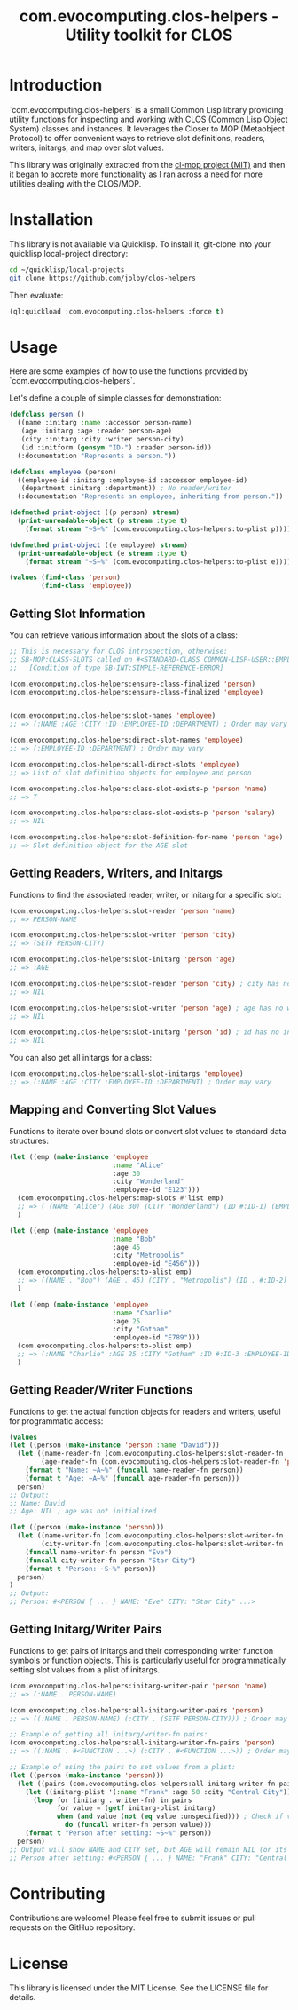 #+title: com.evocomputing.clos-helpers - Utility toolkit for CLOS

* Introduction

`com.evocomputing.clos-helpers` is a small Common Lisp library providing utility functions for inspecting and working with CLOS (Common Lisp Object System) classes and instances. It leverages the Closer to MOP (Metaobject Protocol) to offer convenient ways to retrieve slot definitions, readers, writers, initargs, and map over slot values.

This library was originally extracted from the [[https://github.com/inaimathi/cl-mop][cl-mop project (MIT)]] and then it began to accrete more functionality as I ran across a need for more utilities dealing with the CLOS/MOP.

* Installation

This library is not available via Quicklisp. To install it, git-clone into your quicklisp local-project directory:

#+begin_src bash
cd ~/quicklisp/local-projects
git clone https://github.com/jolby/clos-helpers
#+end_src

Then evaluate:

#+begin_src lisp
(ql:quickload :com.evocomputing.clos-helpers :force t)
#+end_src

#+RESULTS:
| :COM.EVOCOMPUTING.CLOS-HELPERS |

* Usage

Here are some examples of how to use the functions provided by `com.evocomputing.clos-helpers`.

Let's define a couple of simple classes for demonstration:

#+begin_src lisp
(defclass person ()
  ((name :initarg :name :accessor person-name)
   (age :initarg :age :reader person-age)
   (city :initarg :city :writer person-city)
   (id :initform (gensym "ID-") :reader person-id))
  (:documentation "Represents a person."))

(defclass employee (person)
  ((employee-id :initarg :employee-id :accessor employee-id)
   (department :initarg :department)) ; No reader/writer
  (:documentation "Represents an employee, inheriting from person."))

(defmethod print-object ((p person) stream)
  (print-unreadable-object (p stream :type t)
    (format stream "~S~%" (com.evocomputing.clos-helpers:to-plist p))))

(defmethod print-object ((e employee) stream)
  (print-unreadable-object (e stream :type t)
    (format stream "~S~%" (com.evocomputing.clos-helpers:to-plist e))))

(values (find-class 'person)
        (find-class 'employee))
#+end_src

#+RESULTS:
: #<STANDARD-CLASS COMMON-LISP-USER::PERSON>, #<STANDARD-CLASS COMMON-LISP-USER::EMPLOYEE>

** Getting Slot Information

You can retrieve various information about the slots of a class:

#+begin_src lisp
;; This is necessary for CLOS introspection, otherwise:
;; SB-MOP:CLASS-SLOTS called on #<STANDARD-CLASS COMMON-LISP-USER::EMPLOYEE>, which is not yet finalized.
;;   [Condition of type SB-INT:SIMPLE-REFERENCE-ERROR]

(com.evocomputing.clos-helpers:ensure-class-finalized 'person)
(com.evocomputing.clos-helpers:ensure-class-finalized 'employee)


(com.evocomputing.clos-helpers:slot-names 'employee)
;; => (:NAME :AGE :CITY :ID :EMPLOYEE-ID :DEPARTMENT) ; Order may vary

(com.evocomputing.clos-helpers:direct-slot-names 'employee)
;; => (:EMPLOYEE-ID :DEPARTMENT) ; Order may vary

(com.evocomputing.clos-helpers:all-direct-slots 'employee)
;; => List of slot definition objects for employee and person

(com.evocomputing.clos-helpers:class-slot-exists-p 'person 'name)
;; => T

(com.evocomputing.clos-helpers:class-slot-exists-p 'person 'salary)
;; => NIL

(com.evocomputing.clos-helpers:slot-definition-for-name 'person 'age)
;; => Slot definition object for the AGE slot
#+end_src

#+RESULTS:
: #<SB-MOP:STANDARD-DIRECT-SLOT-DEFINITION COMMON-LISP-USER::AGE>

** Getting Readers, Writers, and Initargs

Functions to find the associated reader, writer, or initarg for a specific slot:

#+begin_src lisp
(com.evocomputing.clos-helpers:slot-reader 'person 'name)
;; => PERSON-NAME

(com.evocomputing.clos-helpers:slot-writer 'person 'city)
;; => (SETF PERSON-CITY)

(com.evocomputing.clos-helpers:slot-initarg 'person 'age)
;; => :AGE

(com.evocomputing.clos-helpers:slot-reader 'person 'city) ; city has no reader
;; => NIL

(com.evocomputing.clos-helpers:slot-writer 'person 'age) ; age has no writer
;; => NIL

(com.evocomputing.clos-helpers:slot-initarg 'person 'id) ; id has no initarg
;; => NIL
#+end_src

#+RESULTS:
: NIL

You can also get all initargs for a class:

#+begin_src lisp
(com.evocomputing.clos-helpers:all-slot-initargs 'employee)
;; => (:NAME :AGE :CITY :EMPLOYEE-ID :DEPARTMENT) ; Order may vary
#+end_src

#+RESULTS:
| :NAME | :AGE | :CITY | :EMPLOYEE-ID | :DEPARTMENT |

** Mapping and Converting Slot Values

Functions to iterate over bound slots or convert slot values to standard data structures:

#+begin_src lisp
(let ((emp (make-instance 'employee
                          :name "Alice"
                          :age 30
                          :city "Wonderland"
                          :employee-id "E123")))
  (com.evocomputing.clos-helpers:map-slots #'list emp)
  ;; => ( (NAME "Alice") (AGE 30) (CITY "Wonderland") (ID #:ID-1) (EMPLOYEE-ID "E123") (DEPARTMENT NIL) ) ; Order may vary, ID is a gensym
  )

(let ((emp (make-instance 'employee
                          :name "Bob"
                          :age 45
                          :city "Metropolis"
                          :employee-id "E456")))
  (com.evocomputing.clos-helpers:to-alist emp)
  ;; => ((NAME . "Bob") (AGE . 45) (CITY . "Metropolis") (ID . #:ID-2) (EMPLOYEE-ID . "E456") (DEPARTMENT . NIL)) ; Order may vary, ID is a gensym
  )

(let ((emp (make-instance 'employee
                          :name "Charlie"
                          :age 25
                          :city "Gotham"
                          :employee-id "E789")))
  (com.evocomputing.clos-helpers:to-plist emp)
  ;; => (:NAME "Charlie" :AGE 25 :CITY "Gotham" :ID #:ID-3 :EMPLOYEE-ID "E789" :DEPARTMENT NIL) ; Order may vary, ID is a gensym
  )
#+end_src

#+RESULTS:
| :NAME | Charlie | :AGE | 25 | :CITY | Gotham | :ID | ID-518 | :EMPLOYEE-ID | E789 |

** Getting Reader/Writer Functions

Functions to get the actual function objects for readers and writers, useful for programmatic access:

#+begin_src lisp
(values
(let ((person (make-instance 'person :name "David")))
  (let ((name-reader-fn (com.evocomputing.clos-helpers:slot-reader-fn 'person 'name))
        (age-reader-fn (com.evocomputing.clos-helpers:slot-reader-fn 'person 'age)))
    (format t "Name: ~A~%" (funcall name-reader-fn person))
    (format t "Age: ~A~%" (funcall age-reader-fn person)))
  person)
;; Output:
;; Name: David
;; Age: NIL ; age was not initialized

(let ((person (make-instance 'person)))
  (let ((name-writer-fn (com.evocomputing.clos-helpers:slot-writer-fn 'person 'name))
        (city-writer-fn (com.evocomputing.clos-helpers:slot-writer-fn 'person 'city)))
    (funcall name-writer-fn person "Eve")
    (funcall city-writer-fn person "Star City")
    (format t "Person: ~S~%" person))
  person)
)
;; Output:
;; Person: #<PERSON { ... } NAME: "Eve" CITY: "Star City" ...>
#+end_src

#+RESULTS:
: #<PERSON (:NAME "David" :ID #:ID-728)
: >
: #<PERSON (:NAME "Eve" :CITY "Star City" :ID #:ID-729)
: >

** Getting Initarg/Writer Pairs

Functions to get pairs of initargs and their corresponding writer function symbols or function objects. This is particularly useful for programmatically setting slot values from a plist of initargs.

#+begin_src lisp
(com.evocomputing.clos-helpers:initarg-writer-pair 'person 'name)
;; => (:NAME . PERSON-NAME)

(com.evocomputing.clos-helpers:all-initarg-writer-pairs 'person)
;; => ((:NAME . PERSON-NAME) (:CITY . (SETF PERSON-CITY))) ; Order may vary

;; Example of getting all initarg/writer-fn pairs:
(com.evocomputing.clos-helpers:all-initarg-writer-fn-pairs 'person)
;; => ((:NAME . #<FUNCTION ...>) (:CITY . #<FUNCTION ...>)) ; Order may vary

;; Example of using the pairs to set values from a plist:
(let ((person (make-instance 'person)))
  (let ((pairs (com.evocomputing.clos-helpers:all-initarg-writer-fn-pairs 'person)))
    (let ((initarg-plist '(:name "Frank" :age 50 :city "Central City"))) ; Note: :age will be ignored as there's no writer-fn pair for it
      (loop for (initarg . writer-fn) in pairs
            for value = (getf initarg-plist initarg)
            when (and value (not (eq value :unspecified))) ; Check if value is provided and not the default nil/unspecified
              do (funcall writer-fn person value)))
    (format t "Person after setting: ~S~%" person))
  person)
;; Output will show NAME and CITY set, but AGE will remain NIL (or its initform if any):
;; Person after setting: #<PERSON { ... } NAME: "Frank" CITY: "Central City" ...>
#+end_src

#+RESULTS:
: #<PERSON (:NAME "Frank" :AGE 50 :CITY "Central City" :ID #:ID-730)
: >

* Contributing

Contributions are welcome! Please feel free to submit issues or pull requests on the GitHub repository.

* License

This library is licensed under the MIT License. See the LICENSE file for details.
